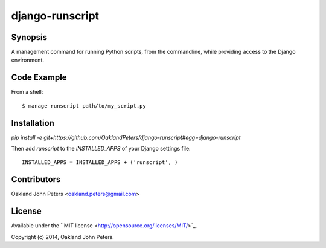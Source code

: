 django-runscript
=================

Synopsis
--------
A management command for running Python scripts, from the commandline, while
providing access to the Django environment.


Code Example
------------
From a shell::

    $ manage runscript path/to/my_script.py
    

Installation
------------
`pip install -e git+https://github.com/OaklandPeters/django-runscript#egg=django-runscript`

Then add `runscript` to the `INSTALLED_APPS` of your Django settings file::

    INSTALLED_APPS = INSTALLED_APPS + ('runscript', )


Contributors
-------------
Oakland John Peters <oakland.peters@gmail.com>


License
---------
Available under the ``MIT license <http://opensource.org/licenses/MIT/>`_.

Copyright (c) 2014, Oakland John Peters.
